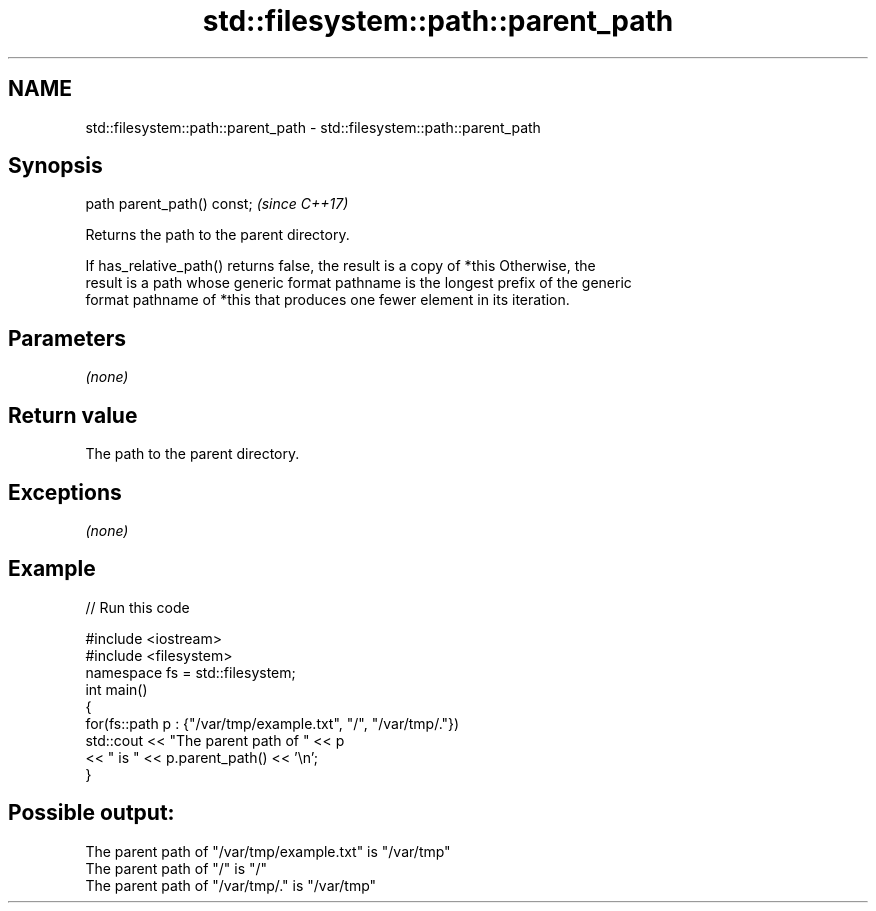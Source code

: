 .TH std::filesystem::path::parent_path 3 "2019.08.27" "http://cppreference.com" "C++ Standard Libary"
.SH NAME
std::filesystem::path::parent_path \- std::filesystem::path::parent_path

.SH Synopsis
   path parent_path() const;  \fI(since C++17)\fP

   Returns the path to the parent directory.

   If has_relative_path() returns false, the result is a copy of *this Otherwise, the
   result is a path whose generic format pathname is the longest prefix of the generic
   format pathname of *this that produces one fewer element in its iteration.

.SH Parameters

   \fI(none)\fP

.SH Return value

   The path to the parent directory.

.SH Exceptions

   \fI(none)\fP

.SH Example

   
// Run this code

 #include <iostream>
 #include <filesystem>
 namespace fs = std::filesystem;
 int main()
 {
     for(fs::path p : {"/var/tmp/example.txt", "/", "/var/tmp/."})
         std::cout << "The parent path of " << p
                   << " is " << p.parent_path() << '\\n';
 }

.SH Possible output:

 The parent path of "/var/tmp/example.txt" is "/var/tmp"
 The parent path of "/" is "/"
 The parent path of "/var/tmp/." is "/var/tmp"
